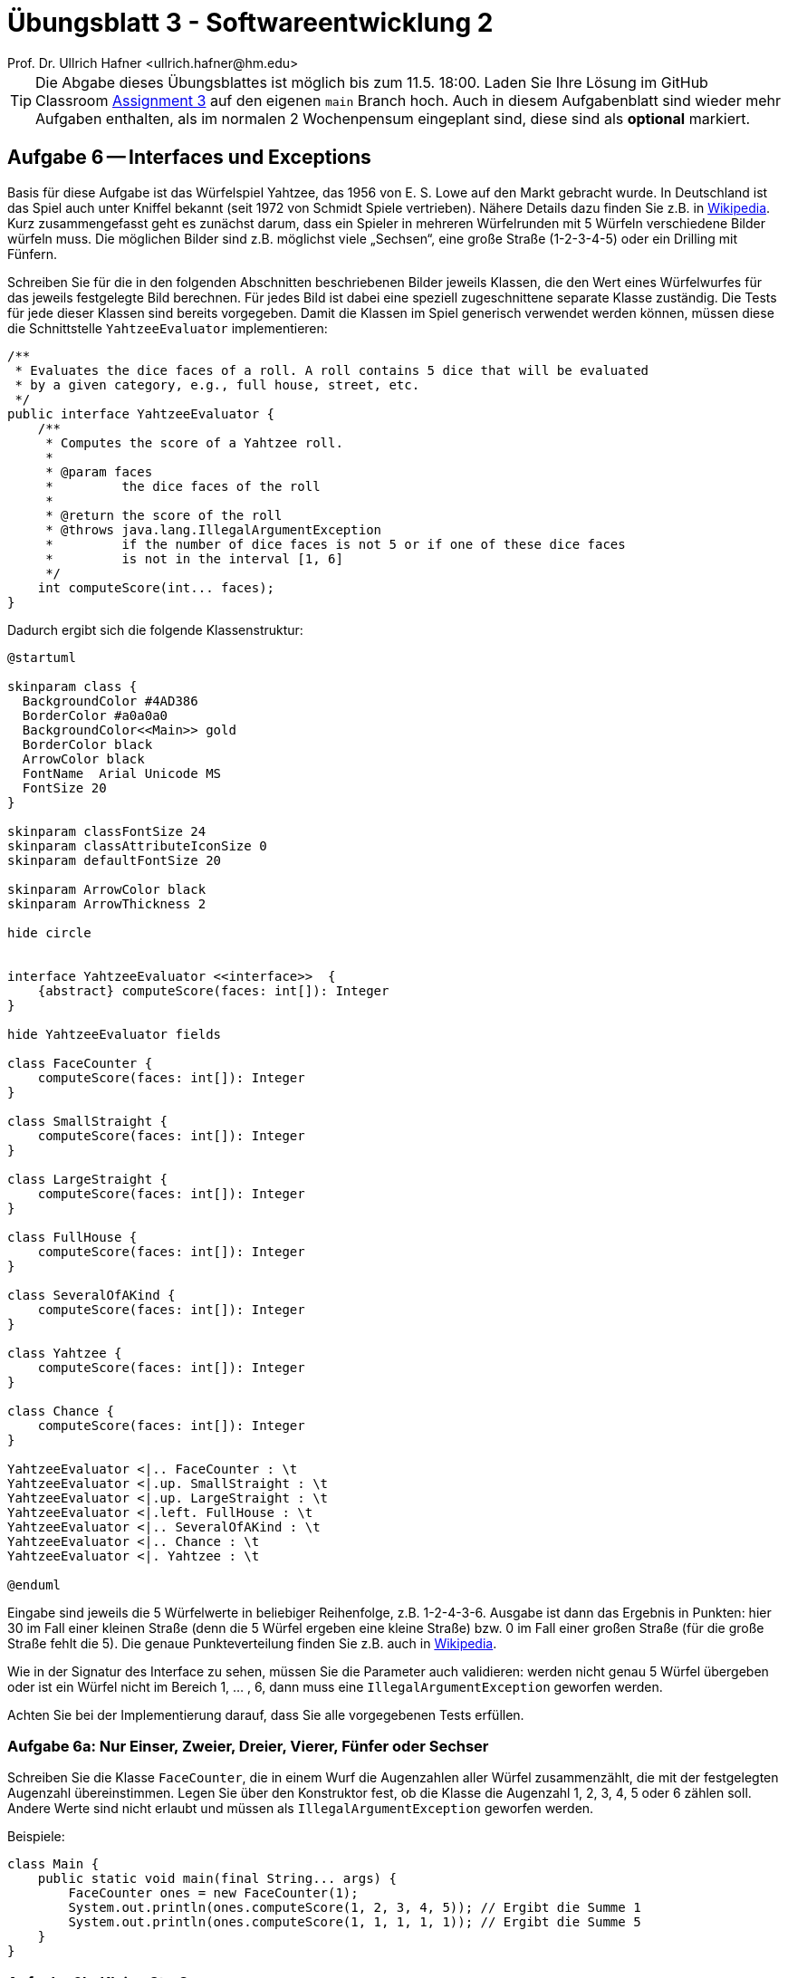 = Übungsblatt 3 - Softwareentwicklung 2
:icons: font
Prof. Dr. Ullrich Hafner <ullrich.hafner@hm.edu>
:toc-title: Inhaltsverzeichnis
:chapter-label:
:chapter-refsig: Kapitel
:section-label: Abschnitt
:section-refsig: Abschnitt

:xrefstyle: short
:!sectnums:
:partnums:
ifndef::includedir[:includedir: ./]
ifndef::imagesdir[:imagesdir: ./]
ifndef::plantUMLDir[:plantUMLDir: .plantuml/]
:figure-caption: Abbildung
:table-caption: Tabelle

ifdef::env-github[]
:tip-caption: :bulb:
:note-caption: :information_source:
:important-caption: :heavy_exclamation_mark:
:caution-caption: :fire:
:warning-caption: :warning:
endif::[]

[TIP]
====

Die Abgabe dieses Übungsblattes ist möglich bis zum 11.5. 18:00. Laden Sie Ihre Lösung im GitHub Classroom https://classroom.github.com/a/MpAunNXH[Assignment 3] auf den eigenen `main` Branch hoch. Auch in diesem Aufgabenblatt sind wieder mehr Aufgaben enthalten, als im normalen 2 Wochenpensum eingeplant sind, diese sind als *optional* markiert.

====

== Aufgabe 6 -- Interfaces und Exceptions

// FIXME: Tests zur Validierung fehlen!

Basis für diese Aufgabe ist das Würfelspiel Yahtzee, das 1956 von E. S. Lowe auf den Markt gebracht wurde. In Deutschland ist das Spiel auch unter Kniffel bekannt (seit 1972 von Schmidt Spiele vertrieben). Nähere Details dazu finden Sie z.B. in https://de.wikipedia.org/wiki/Kniffel[Wikipedia]. Kurz zusammengefasst geht es zunächst darum, dass ein Spieler in mehreren Würfelrunden mit 5 Würfeln verschiedene Bilder würfeln muss. Die möglichen Bilder sind z.B. möglichst viele „Sechsen“, eine große Straße (1-2-3-4-5) oder ein
Drilling mit Fünfern.

Schreiben Sie für die in den folgenden Abschnitten beschriebenen Bilder jeweils Klassen, die den Wert eines Würfelwurfes für das jeweils festgelegte Bild berechnen. Für jedes Bild ist dabei eine speziell zugeschnittene separate Klasse zuständig. Die Tests für jede dieser Klassen sind bereits vorgegeben. Damit die Klassen im Spiel generisch verwendet werden können, müssen diese die Schnittstelle `YahtzeeEvaluator` implementieren:

[source,java]
----
/**
 * Evaluates the dice faces of a roll. A roll contains 5 dice that will be evaluated
 * by a given category, e.g., full house, street, etc.
 */
public interface YahtzeeEvaluator {
    /**
     * Computes the score of a Yahtzee roll.
     *
     * @param faces
     *         the dice faces of the roll
     *
     * @return the score of the roll
     * @throws java.lang.IllegalArgumentException
     *         if the number of dice faces is not 5 or if one of these dice faces
     *         is not in the interval [1, 6]
     */
    int computeScore(int... faces);
}

----

Dadurch ergibt sich die folgende Klassenstruktur:

[plantuml]
----
@startuml

skinparam class {
  BackgroundColor #4AD386
  BorderColor #a0a0a0
  BackgroundColor<<Main>> gold
  BorderColor black
  ArrowColor black
  FontName  Arial Unicode MS
  FontSize 20
}

skinparam classFontSize 24
skinparam classAttributeIconSize 0
skinparam defaultFontSize 20

skinparam ArrowColor black
skinparam ArrowThickness 2

hide circle


interface YahtzeeEvaluator <<interface>>  {
    {abstract} computeScore(faces: int[]): Integer
}

hide YahtzeeEvaluator fields

class FaceCounter {
    computeScore(faces: int[]): Integer
}

class SmallStraight {
    computeScore(faces: int[]): Integer
}

class LargeStraight {
    computeScore(faces: int[]): Integer
}

class FullHouse {
    computeScore(faces: int[]): Integer
}

class SeveralOfAKind {
    computeScore(faces: int[]): Integer
}

class Yahtzee {
    computeScore(faces: int[]): Integer
}

class Chance {
    computeScore(faces: int[]): Integer
}

YahtzeeEvaluator <|.. FaceCounter : \t
YahtzeeEvaluator <|.up. SmallStraight : \t
YahtzeeEvaluator <|.up. LargeStraight : \t
YahtzeeEvaluator <|.left. FullHouse : \t
YahtzeeEvaluator <|.. SeveralOfAKind : \t
YahtzeeEvaluator <|.. Chance : \t
YahtzeeEvaluator <|. Yahtzee : \t

@enduml
----

Eingabe sind jeweils die 5 Würfelwerte in beliebiger Reihenfolge, z.B. 1-2-4-3-6. Ausgabe ist dann das Ergebnis in Punkten: hier 30 im Fall einer kleinen Straße (denn die 5 Würfel ergeben eine kleine Straße) bzw. 0 im Fall einer großen Straße (für die große Straße fehlt die 5). Die genaue Punkteverteilung finden Sie z.B. auch in https://de.wikipedia.org/wiki/Kniffel[Wikipedia].

Wie in der Signatur des Interface zu sehen, müssen Sie die Parameter auch validieren: werden nicht genau 5 Würfel übergeben oder ist ein Würfel nicht im Bereich 1, ... , 6, dann muss eine `IllegalArgumentException` geworfen werden.

Achten Sie bei der Implementierung darauf, dass Sie alle vorgegebenen Tests erfüllen.

=== Aufgabe 6a: Nur Einser, Zweier, Dreier, Vierer, Fünfer oder Sechser

Schreiben Sie die Klasse `FaceCounter`, die in einem Wurf die Augenzahlen aller Würfel zusammenzählt, die mit der festgelegten Augenzahl übereinstimmen. Legen Sie über den Konstruktor fest, ob die Klasse die Augenzahl 1, 2, 3, 4, 5 oder 6 zählen soll. Andere Werte sind nicht erlaubt und müssen als `IllegalArgumentException` geworfen werden.

Beispiele:
[source,java]
----

class Main {
    public static void main(final String... args) {
        FaceCounter ones = new FaceCounter(1);
        System.out.println(ones.computeScore(1, 2, 3, 4, 5)); // Ergibt die Summe 1
        System.out.println(ones.computeScore(1, 1, 1, 1, 1)); // Ergibt die Summe 5
    }
}
----

=== Aufgabe 6b: Kleine Straße

Schreiben Sie die Klasse `SmallStraight`, die in einem Wurf eine kleine Straße erkennt. Eine kleine Straße zählt 30 Punkte und enthält 4 Würfel mit aufeinanderfolgenden Augenzahlen, z.B. die Folge 1-2-3-4. Die Augenzahl des verbleibenden Würfels ist jeweils egal. Ist keine kleine Straße vorhanden, wird der Wurf mit der Klasse `SmallStraight` zu 0 Punkten ausgewertet.

Beispiele:
[source,java]
----

class Main {
    public static void main(final String... args) {
        SmallStraight straight = new SmallStraight();
        System.out.println(straight.computeScore(1, 2, 3, 5, 6)); // gibt 0 aus
        System.out.println(straight.computeScore(1, 6, 2, 4, 3)); // gibt 30 aus
    }
}
----

=== Aufgabe 6c: Große Straße (optional)

Schreiben Sie die Klasse `LargeStraight`, die in einem Wurf eine große Straße erkennt. Eine große Straße zählt 40 Punkte und enthält 5 Würfel mit aufeinanderfolgenden Augenzahlen, z.B. die Folge 1-2-3-4-5. Ist keine große Straße vorhanden, wird der Wurf mit der Klasse `LargeStraight` zu 0 Punkten ausgewertet.

Beispiele:
[source,java]
----

class Main {
    public static void main(final String... args) {
        LargeStraight straight = new LargeStraight();
        System.out.println(straight.computeScore(1, 2, 3, 5, 6)); // gibt 0 aus
        System.out.println(straight.computeScore(1, 5, 2, 4, 3)); // gibt 40 aus
    }
}
----

=== Aufgabe 6d: Full House

Schreiben Sie die Klasse `FullHouse`, die in einem Wurf ein Full House erkennt. Ein Full House ist ein Wurf, der einen Drilling und ein Paar enthält. Dann zählt der Wurf 25 Punkte, egal welche Augen der Drilling bzw. das Paar haben. Die Augen des Drillings müssen sich in jedem Fall von den Augen des Paars unterscheiden.

Beispiele:
[source,java]
----

class Main {
    public static void main(final String... args) {
        FullHouse fullHouse = new FullHouse();
        System.out.println(fullHouse.computeScore(6, 6, 6, 6, 6)); // gibt 0 aus
        System.out.println(fullHouse.computeScore(6, 6, 6, 5, 5)); // gibt 25 aus
    }
}
----

=== Aufgabe 6e: Drilling oder Vierling

Schreiben Sie die Klasse `SeveralOfAKind`, die in einem Wurf einen Drilling oder einen Vierling erkennt. Legen Sie dabei über den Konstruktor fest, wie oft der gleiche Würfelwert mindestens geworfen werden muss. D.h. der Wert 3 erkennt mindestens Drillinge, der Wert 4 erkennt mindestens Vierlinge, andere Werte sind nicht erlaubt und müssen als `IllegalArgumentException` geworfen werden. Sind im Wurf mindestens die festgelegte Anzahl an Würfeln enthalten, so werden die Augen aller 5 Würfel zusammengezählt, sonst ist das Ergebnis die 0.

Beispiele:
[source,java]
----

class Main {
    public static void main(final String... args) {
        SeveralOfAKind severalOfAKind = new SeveralOfAKind(3);
        System.out.println(severalOfAKind.computeScore(6, 6, 6, 6, 6)); // gibt 30 aus
        System.out.println(severalOfAKind.computeScore(6, 6, 6, 1, 1)); // gibt 20 aus
        System.out.println(severalOfAKind.computeScore(6, 6, 5, 5, 2)); // gibt 0 aus
    }
}
----

=== Aufgabe 6f: Yahtzee  (optional)

Schreiben Sie die Klasse Yahtzee, die in ein Yahtzee erkennt. Ein Yahtzee sind 5 Würfel mit der gleichen Augenzahl, es gibt dafür immer 50 Punkte, egal mit welchen Augen das erreicht wurde. Sonst ist das Ergebnis die 0.

Beispiele:
[source,java]
----

class Main {
    public static void main(final String... args) {
        Yahtzee yahtzee = new Yahtzee();
        System.out.println(yahtzee.computeScore(6, 6, 6, 6, 6)); // gibt 50 aus
        System.out.println(yahtzee.computeScore(6, 6, 6, 5, 6)); // gibt 0 aus
    }
}
----

=== Aufgabe 6g: Chance (optional)

Schreiben Sie die Klasse `Chance`, die den Wert der Chance berechnet: dazu müssen einfach alle Würfelwerte addiert werden. Jeder Wurf kann als Chance genutzt werden.

Beispiele:
[source,java]
----

class Main {
    public static void main(final String... args) {
        Chance chance = new Chance();
        System.out.println(chance.computeScore(1, 1, 1, 1, 1)); // gibt 5 aus
        System.out.println(chance.computeScore(5, 4, 3, 2, 1)); // gibt 15 aus
    }
}
----

== Aufgabe 7 -- DRY - Don't repeat yourself (optional)

Die Schnittstelle `YahtzeeEvaluator` fordert eine Validierung eines jeden zu evaluierenden Yahtzee Wurfes. Diese Validierung lässt sich mit folgenden Varianten umsetzen:

- in jeder Klasse kodieren (verstößt gegen das https://media.pragprog.com/titles/tpp20/dry.pdf[DRY Prinzip]: "Don't Repeat Yourself")
- in einer statischen Methode kodieren (verstößt zwar auch gegen das DRY Prinzip, da ja auch der Methoden Aufruf dupliziert wird, allerdings ist das nicht ganz so tragisch und lässt sich erst nach Kennenlernen der Vererbung verbessern)

Analysieren Sie Ihren Quellcode aus Aufgabe 6 und stellen Sie diesen -- falls nötig -- auf die zweite Variante um.

== Aufgabe 8 -- Interfaces in Tests

Wie in Aufgabe 6 beschrieben, braucht es zum Spielen von Yahtzee einen Würfelbecher mit 5 Würfeln. Dieser wird bis zu dreimal benutzt, um letztendlich die 5 Würfel für einen Spielzug zu ermitteln. Beispielsweise werden zunächst alle fünf Würfel gewürfelt: 1-5-4-4-1. Dann möchte der Spieler die beiden Vieren behalten und würfelt nur die 1, 5, und 1 nochmals mit dem Ergebnis: 4-6-4-4-2. Im Abschlusswurf werden die 6 und 2 nochmals gewürfelt, um beispielsweise dann das Endergebnis 4-1-4-4-4 zu werten.

Die Implementierung für unseren Würfelbecher ist bereits in der Klasse `DiceCup` vorgegeben. Damit der Würfelbecher funktioniert, benötigt er 5 Würfel. Diese Würfel werden aktuell beim Erzeugen in der Klasse angelegt und sind durch die Schnittstelle `Die` definiert.

[source,java]
----
/**
 * A die is a six-sided cube. A die can be rolled and has a number on each side (face),
 * and is part of many betting games and board games.
 */
public interface Die {
    /**
     * Rolls this die.
     */
    void roll();

    /**
     * Returns the face on top of this die.
     *
     * @return the visible face (in the range [1, ..., 6])
     */
    int getFace();
}

----

Eine Implementierung für so einen Würfel existiert ebenso: ein `RandomDie` stellt so einen Würfel bereit, der zufällige Ergebnisse zeigt. Damit ergibt sich folgende Klassenstruktur:

[plantuml]
----
@startuml

skinparam class {
  BackgroundColor #4AD386
  BorderColor #a0a0a0
  BackgroundColor<<Main>> gold
  BorderColor black
  ArrowColor black
  FontName  Arial Unicode MS
  FontSize 20
}

skinparam classFontSize 24
skinparam classAttributeIconSize 0
skinparam defaultFontSize 20

skinparam ArrowColor black
skinparam ArrowThickness 2

hide circle

interface Die <<interface>>  {
    {abstract} roll()
    {abstract} getFace(): Integer
}

hide Die fields

class RandomDie {
    -face
    roll()
    getFace(): Integer
}

class DiceCup {
    getFaces(): Integer[]
    getFaces(selectedPositions: Integer[]): Integer[]
    roll(unchangedPositions: Integer[])
}

Die <|... RandomDie
DiceCup o- "5" Die :\t\t

@enduml
----

Der Würfelbecher bietet einerseits Methoden an, um die aktuellen Augen aller Würfel (bzw. der ausgewählten Würfelpositionen) zurückzuliefern. Zum anderen können die Würfel neu gewürfelt werden: hier kann angegeben werden, welche Würfel unverändert bleiben sollen.

Die Tests für die Klasse `DiceCup` fehlen noch und sind von Ihnen beizusteuern. Schreiben Sie so viele Tests, dass Sie eine ausreichende Testüberdeckung für alle Methoden der Klasse `DiceCup` erhalten. Schauen Sie dazu immer in die Methoden der Klasse `DiceCup`, um alle Fälle zu berücksichtigen. Es wird z.B. an einigen Stellen eine `IllegalArgumentException` geworfen.

Achtung: Mit den bestehen Klassen lassen sich reproduzierbare Tests schlecht schreiben, da die Würfel ja zufällige Werte haben. Daher muss die Implementierung des Würfels (`RandomDie`) für die Tests ausgetauscht werden, z.B. durch eine Klasse `FixedSeriesDie`, die es ermöglicht die Würfelwerte vorzugeben (z.B. über ein Array). Diese Klasse muss auch die Schnittstelle `Die` implementieren. Diese Würfel können Sie dann jeweils passend im Test erzeugen und der Klasse `DiceCup` im Konstruktor übergeben. Damit ergibt sich folgende neue Klassenstruktur:

[plantuml]
----
@startuml

skinparam class {
  BackgroundColor #4AD386
  BorderColor #a0a0a0
  BackgroundColor<<Main>> gold
  BorderColor black
  ArrowColor black
  FontName  Arial Unicode MS
  FontSize 20
}

skinparam classFontSize 24
skinparam classAttributeIconSize 0
skinparam defaultFontSize 20

skinparam ArrowColor black
skinparam ArrowThickness 2

hide circle

interface Die <<interface>>  {
    {abstract} roll()
    {abstract} getFace(): Integer
}

hide Die fields

class RandomDie {
    -face
    roll()
    getFace(): Integer
}

class FixedSeriesDie {
    roll()
    getFace(): Integer
}

class DiceCup {
    getFaces(): Integer[]
    getFaces(selectedPositions: Integer[]): Integer[]
    roll(unchangedPositions: Integer[])
}

Die <|... RandomDie
Die <|... FixedSeriesDie
DiceCup o- "5" Die :\t\t

@enduml
----


